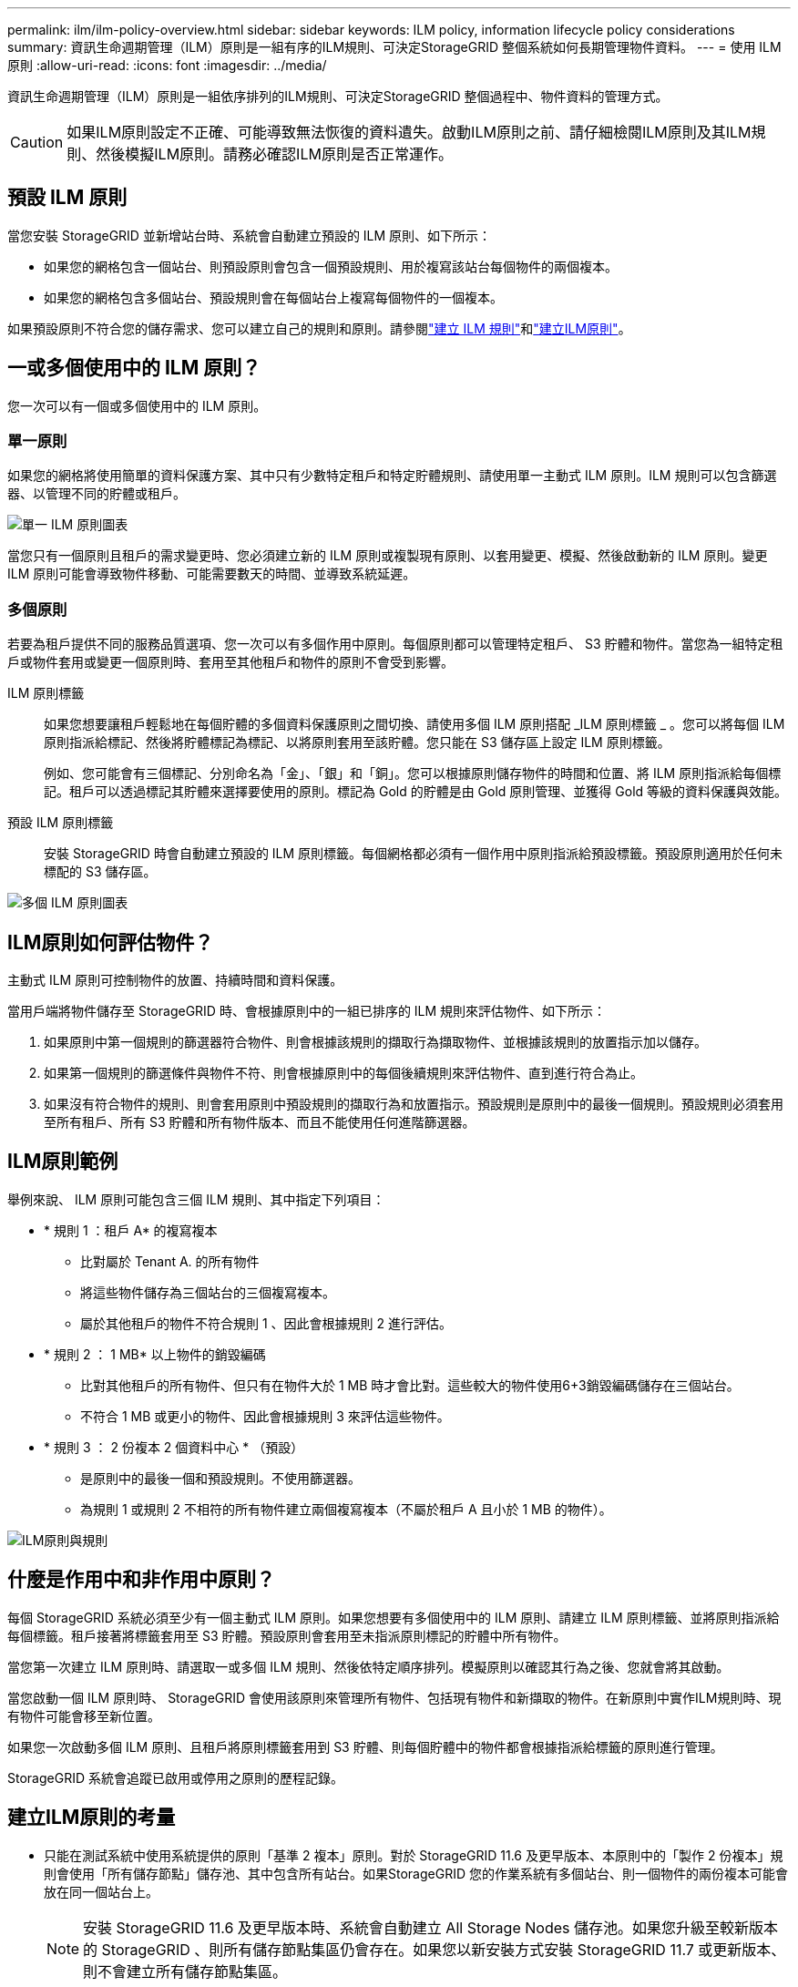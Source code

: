---
permalink: ilm/ilm-policy-overview.html 
sidebar: sidebar 
keywords: ILM policy, information lifecycle policy considerations 
summary: 資訊生命週期管理（ILM）原則是一組有序的ILM規則、可決定StorageGRID 整個系統如何長期管理物件資料。 
---
= 使用 ILM 原則
:allow-uri-read: 
:icons: font
:imagesdir: ../media/


[role="lead"]
資訊生命週期管理（ILM）原則是一組依序排列的ILM規則、可決定StorageGRID 整個過程中、物件資料的管理方式。


CAUTION: 如果ILM原則設定不正確、可能導致無法恢復的資料遺失。啟動ILM原則之前、請仔細檢閱ILM原則及其ILM規則、然後模擬ILM原則。請務必確認ILM原則是否正常運作。



== 預設 ILM 原則

當您安裝 StorageGRID 並新增站台時、系統會自動建立預設的 ILM 原則、如下所示：

* 如果您的網格包含一個站台、則預設原則會包含一個預設規則、用於複寫該站台每個物件的兩個複本。
* 如果您的網格包含多個站台、預設規則會在每個站台上複寫每個物件的一個複本。


如果預設原則不符合您的儲存需求、您可以建立自己的規則和原則。請參閱link:what-ilm-rule-is.html["建立 ILM 規則"]和link:creating-ilm-policy.html["建立ILM原則"]。



== 一或多個使用中的 ILM 原則？

您一次可以有一個或多個使用中的 ILM 原則。



=== 單一原則

如果您的網格將使用簡單的資料保護方案、其中只有少數特定租戶和特定貯體規則、請使用單一主動式 ILM 原則。ILM 規則可以包含篩選器、以管理不同的貯體或租戶。

image::../media/ilm-policies-single.png[單一 ILM 原則圖表]

當您只有一個原則且租戶的需求變更時、您必須建立新的 ILM 原則或複製現有原則、以套用變更、模擬、然後啟動新的 ILM 原則。變更 ILM 原則可能會導致物件移動、可能需要數天的時間、並導致系統延遲。



=== 多個原則

若要為租戶提供不同的服務品質選項、您一次可以有多個作用中原則。每個原則都可以管理特定租戶、 S3 貯體和物件。當您為一組特定租戶或物件套用或變更一個原則時、套用至其他租戶和物件的原則不會受到影響。

ILM 原則標籤:: 如果您想要讓租戶輕鬆地在每個貯體的多個資料保護原則之間切換、請使用多個 ILM 原則搭配 _ILM 原則標籤 _ 。您可以將每個 ILM 原則指派給標記、然後將貯體標記為標記、以將原則套用至該貯體。您只能在 S3 儲存區上設定 ILM 原則標籤。
+
--
例如、您可能會有三個標記、分別命名為「金」、「銀」和「銅」。您可以根據原則儲存物件的時間和位置、將 ILM 原則指派給每個標記。租戶可以透過標記其貯體來選擇要使用的原則。標記為 Gold 的貯體是由 Gold 原則管理、並獲得 Gold 等級的資料保護與效能。

--
預設 ILM 原則標籤:: 安裝 StorageGRID 時會自動建立預設的 ILM 原則標籤。每個網格都必須有一個作用中原則指派給預設標籤。預設原則適用於任何未標配的 S3 儲存區。


image::../media/ilm-policies-tags-conceptual.png[多個 ILM 原則圖表]



== ILM原則如何評估物件？

主動式 ILM 原則可控制物件的放置、持續時間和資料保護。

當用戶端將物件儲存至 StorageGRID 時、會根據原則中的一組已排序的 ILM 規則來評估物件、如下所示：

. 如果原則中第一個規則的篩選器符合物件、則會根據該規則的擷取行為擷取物件、並根據該規則的放置指示加以儲存。
. 如果第一個規則的篩選條件與物件不符、則會根據原則中的每個後續規則來評估物件、直到進行符合為止。
. 如果沒有符合物件的規則、則會套用原則中預設規則的擷取行為和放置指示。預設規則是原則中的最後一個規則。預設規則必須套用至所有租戶、所有 S3 貯體和所有物件版本、而且不能使用任何進階篩選器。




== ILM原則範例

舉例來說、 ILM 原則可能包含三個 ILM 規則、其中指定下列項目：

* * 規則 1 ：租戶 A* 的複寫複本
+
** 比對屬於 Tenant A. 的所有物件
** 將這些物件儲存為三個站台的三個複寫複本。
** 屬於其他租戶的物件不符合規則 1 、因此會根據規則 2 進行評估。


* * 規則 2 ： 1 MB* 以上物件的銷毀編碼
+
** 比對其他租戶的所有物件、但只有在物件大於 1 MB 時才會比對。這些較大的物件使用6+3銷毀編碼儲存在三個站台。
** 不符合 1 MB 或更小的物件、因此會根據規則 3 來評估這些物件。


* * 規則 3 ： 2 份複本 2 個資料中心 * （預設）
+
** 是原則中的最後一個和預設規則。不使用篩選器。
** 為規則 1 或規則 2 不相符的所有物件建立兩個複寫複本（不屬於租戶 A 且小於 1 MB 的物件）。




image::../media/ilm_policy_and_rules.png[ILM原則與規則]



== 什麼是作用中和非作用中原則？

每個 StorageGRID 系統必須至少有一個主動式 ILM 原則。如果您想要有多個使用中的 ILM 原則、請建立 ILM 原則標籤、並將原則指派給每個標籤。租戶接著將標籤套用至 S3 貯體。預設原則會套用至未指派原則標記的貯體中所有物件。

當您第一次建立 ILM 原則時、請選取一或多個 ILM 規則、然後依特定順序排列。模擬原則以確認其行為之後、您就會將其啟動。

當您啟動一個 ILM 原則時、 StorageGRID 會使用該原則來管理所有物件、包括現有物件和新擷取的物件。在新原則中實作ILM規則時、現有物件可能會移至新位置。

如果您一次啟動多個 ILM 原則、且租戶將原則標籤套用到 S3 貯體、則每個貯體中的物件都會根據指派給標籤的原則進行管理。

StorageGRID 系統會追蹤已啟用或停用之原則的歷程記錄。



== 建立ILM原則的考量

* 只能在測試系統中使用系統提供的原則「基準 2 複本」原則。對於 StorageGRID 11.6 及更早版本、本原則中的「製作 2 份複本」規則會使用「所有儲存節點」儲存池、其中包含所有站台。如果StorageGRID 您的作業系統有多個站台、則一個物件的兩份複本可能會放在同一個站台上。
+

NOTE: 安裝 StorageGRID 11.6 及更早版本時、系統會自動建立 All Storage Nodes 儲存池。如果您升級至較新版本的 StorageGRID 、則所有儲存節點集區仍會存在。如果您以新安裝方式安裝 StorageGRID 11.7 或更新版本、則不會建立所有儲存節點集區。

* 設計新原則時、請考量可能擷取到網格的所有不同類型物件。請確定原則包含符合的規則、並視需要放置這些物件。
* 盡量簡化ILM原則。這可避免在StorageGRID 物件資料不受預期保護的情況下、隨著時間而對該系統進行變更時、發生潛在的危險情況。
* 請確定原則中的規則順序正確。當原則啟動時、新物件和現有物件會依照列出的順序進行評估、從上方開始。例如、如果原則中的第一個規則符合某個物件、則任何其他規則都不會評估該物件。
* 每個 ILM 原則的最後一個規則是預設的 ILM 規則、無法使用任何篩選器。如果某個物件未被其他規則比對、則預設規則會控制該物件放置的位置、以及保留多久。
* 在啟動新原則之前、請先檢閱原則對現有物件放置位置所做的任何變更。變更現有物件的位置、可能會在評估和實作新放置位置時、導致暫時性資源問題。

